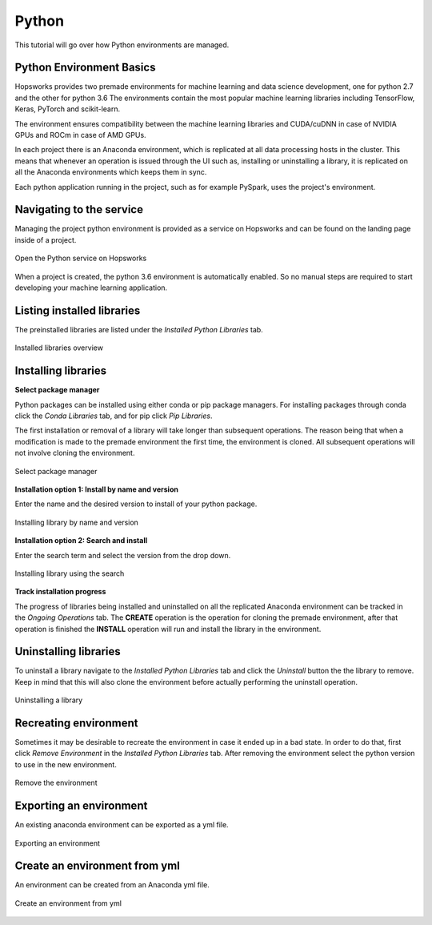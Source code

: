 Python
======

This tutorial will go over how Python environments are managed.

Python Environment Basics
-------------------------

Hopsworks provides two premade environments for machine learning and data science development, one for python 2.7 and the other for python 3.6 The environments contain the most popular machine learning libraries including TensorFlow, Keras, PyTorch and scikit-learn.

The environment ensures compatibility between the machine learning libraries and CUDA/cuDNN in case of NVIDIA GPUs and ROCm in case of AMD GPUs.

In each project there is an Anaconda environment, which is replicated at all data processing hosts in the cluster. This means that whenever an operation is issued through the UI such as, installing or uninstalling a library, it is replicated on all the Anaconda environments which keeps them in sync.

Each python application running in the project, such as for example PySpark, uses the project's environment.

Navigating to the service
-------------------------

Managing the project python environment is provided as a service on Hopsworks and can be found on the landing page inside of a project.

.. _python1.gif: ../../_images/python/python1.gif
.. figure:: ../../imgs/python/python1.gif
    :alt: Open the Python service on Hopsworks
    :target: `python1.gif`_
    :align: center
    :figclass: align-center

    Open the Python service on Hopsworks

When a project is created, the python 3.6 environment is automatically enabled. So no manual steps are required to start developing your machine learning application.

Listing installed libraries
---------------------------

The preinstalled libraries are listed under the *Installed Python Libraries* tab.

.. _python2.gif: ../../_images/python/python2.gif
.. figure:: ../../imgs/python/python2.gif
    :alt: List installed libraries
    :target: `python2.gif`_
    :align: center
    :figclass: align-center

    Installed libraries overview

Installing libraries
--------------------

**Select package manager**

Python packages can be installed using either conda or pip package managers. For installing packages through conda click the *Conda Libraries* tab, and for pip click *Pip Libraries*.

The first installation or removal of a library will take longer than subsequent operations. The reason being that when a modification is made to the premade environment the first time, the environment is cloned. All subsequent operations will not involve cloning the environment.

.. _python3.gif: ../../_images/python/python3.gif
.. figure:: ../../imgs/python/python3.gif
    :alt: Select library package manager
    :target: `python3.gif`_
    :align: center
    :figclass: align-center

    Select package manager

**Installation option 1: Install by name and version**

Enter the name and the desired version to install of your python package.

.. _python4.gif: ../../_images/python/python4.gif
.. figure:: ../../imgs/python/python4.gif
    :alt: Install library by name and version
    :target: `python4.gif`_
    :align: center
    :figclass: align-center

    Installing library by name and version

**Installation option 2: Search and install**

Enter the search term and select the version from the drop down.

.. _python5.gif: ../../_images/python/python5.gif
.. figure:: ../../imgs/python/python5.gif
    :alt: Install library using search
    :target: `python5.gif`_
    :align: center
    :figclass: align-center

    Installing library using the search

**Track installation progress**

The progress of libraries being installed and uninstalled on all the replicated Anaconda environment can be tracked in the *Ongoing Operations* tab.
The **CREATE** operation is the operation for cloning the premade environment, after that operation is finished the **INSTALL** operation will run and install the library in the environment.

Uninstalling libraries
----------------------

To uninstall a library navigate to the *Installed Python Libraries* tab and click the *Uninstall* button the the library to remove. Keep in mind that this will also clone the environment before actually performing the uninstall operation.

.. _python6.gif: ../../_images/python/python6.gif
.. figure:: ../../imgs/python/python6.gif
    :alt: Uninstalling a library
    :target: `python6.gif`_
    :align: center
    :figclass: align-center

    Uninstalling a library

Recreating environment
----------------------

Sometimes it may be desirable to recreate the environment in case it ended up in a bad state. In order to do that, first click *Remove Environment* in the *Installed Python Libraries* tab.
After removing the environment select the python version to use in the new environment.

.. _python7.gif: ../../_images/python/python7.gif
.. figure:: ../../imgs/python/python7.gif
    :alt: Removing an environment
    :target: `python7.gif`_
    :align: center
    :figclass: align-center

    Remove the environment

Exporting an environment
------------------------

An existing anaconda environment can be exported as a yml file.

.. _python8.gif: ../../_images/python/python8.gif
.. figure:: ../../imgs/python/python8.gif
    :alt: Removing an environment
    :target: `python8.gif`_
    :align: center
    :figclass: align-center

    Exporting an environment

Create an environment from yml
------------------------------

An environment can be created from an Anaconda yml file.

.. _python9.gif: ../../_images/python/python9.gif
.. figure:: ../../imgs/python/python9.gif
    :alt: Create an environment from yml file
    :target: `python9.gif`_
    :align: center
    :figclass: align-center

    Create an environment from yml